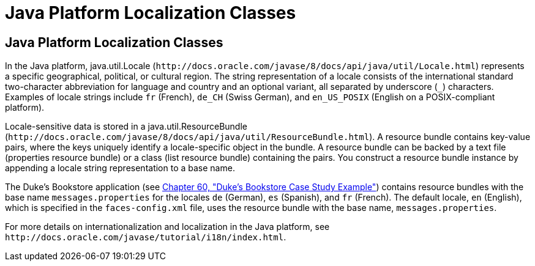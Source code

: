 Java Platform Localization Classes
==================================

[[BNAXV]][[java-platform-localization-classes]]

Java Platform Localization Classes
----------------------------------

In the Java platform, java.util.Locale
(`http://docs.oracle.com/javase/8/docs/api/java/util/Locale.html`)
represents a specific geographical, political, or cultural region. The
string representation of a locale consists of the international standard
two-character abbreviation for language and country and an optional
variant, all separated by underscore (`_`) characters. Examples of
locale strings include `fr` (French), `de_CH` (Swiss German), and
`en_US_POSIX` (English on a POSIX-compliant platform).

Locale-sensitive data is stored in a java.util.ResourceBundle
(`http://docs.oracle.com/javase/8/docs/api/java/util/ResourceBundle.html`).
A resource bundle contains key-value pairs, where the keys uniquely
identify a locale-specific object in the bundle. A resource bundle can
be backed by a text file (properties resource bundle) or a class (list
resource bundle) containing the pairs. You construct a resource bundle
instance by appending a locale string representation to a base name.

The Duke's Bookstore application (see
link:dukes-bookstore/dukes-bookstore.html#GLNVI[Chapter 60, "Duke's Bookstore Case Study
Example"]) contains resource bundles with the base name
`messages.properties` for the locales `de` (German), `es` (Spanish), and
`fr` (French). The default locale, `en` (English), which is specified in
the `faces-config.xml` file, uses the resource bundle with the base
name, `messages.properties`.

For more details on internationalization and localization in the Java
platform, see `http://docs.oracle.com/javase/tutorial/i18n/index.html`.
